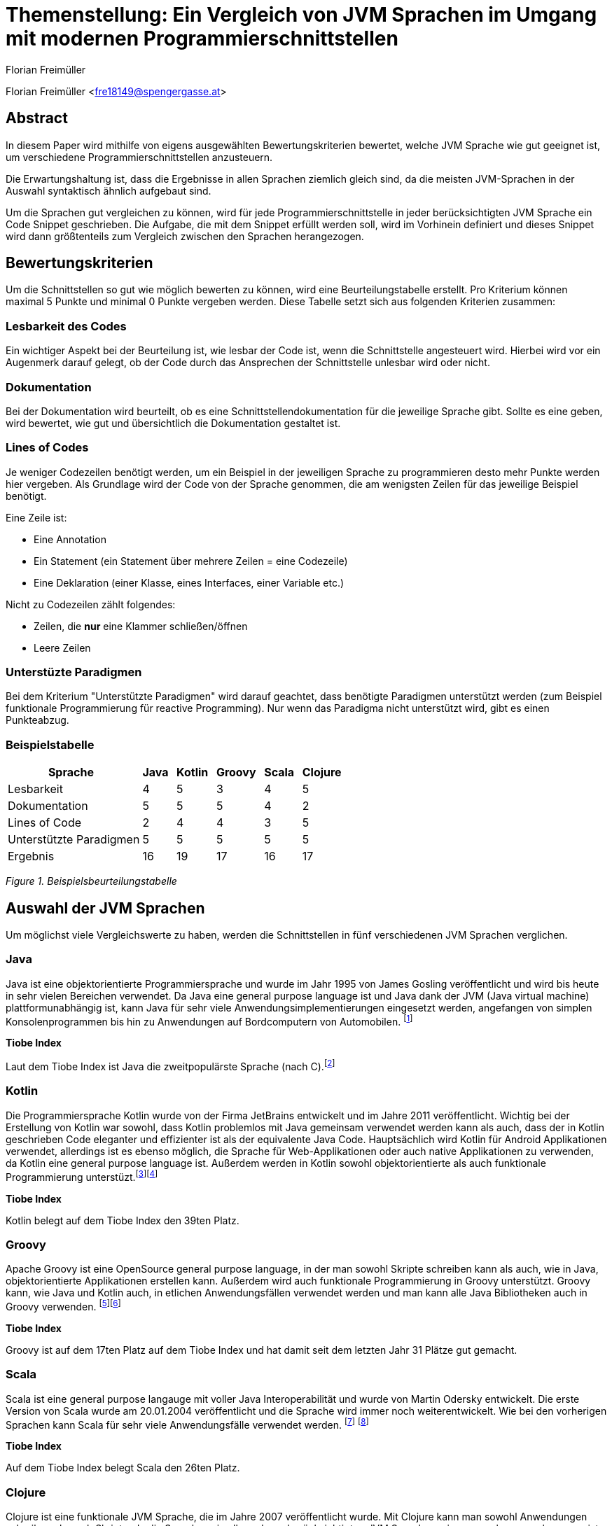 [topic-freimueller]
:chapter-label: Kapitel
:author: Florian Freimüller

= Themenstellung: Ein Vergleich von JVM Sprachen im Umgang mit modernen Programmierschnittstellen

Florian Freimüller <fre18149@spengergasse.at>

== Abstract

In diesem Paper wird mithilfe von eigens ausgewählten Bewertungskriterien bewertet,
welche JVM Sprache wie gut geeignet ist, um verschiedene
Programmierschnittstellen anzusteuern.

Die Erwartungshaltung ist, dass die Ergebnisse in allen Sprachen ziemlich gleich
sind, da die meisten JVM-Sprachen in der Auswahl syntaktisch ähnlich aufgebaut sind.

Um die Sprachen gut vergleichen zu können, wird für jede Programmierschnittstelle
in jeder berücksichtigten JVM Sprache ein Code Snippet geschrieben. Die Aufgabe, die mit dem Snippet
erfüllt werden soll, wird im Vorhinein definiert und dieses Snippet wird dann größtenteils zum Vergleich
zwischen den Sprachen herangezogen.


// Erklären, was die Absicht hinter diesem Paper ist (herausfinden, welche JVM Sprache am besten für
// welche Schnittstelle/Schnittstellenart ist)


== Bewertungskriterien

Um die Schnittstellen so gut wie möglich bewerten zu können, wird eine Beurteilungstabelle erstellt.
Pro Kriterium können maximal 5 Punkte und minimal 0 Punkte vergeben werden.
Diese Tabelle setzt sich aus folgenden Kriterien zusammen:

=== Lesbarkeit des Codes

Ein wichtiger Aspekt bei der Beurteilung ist, wie lesbar der Code ist, wenn die Schnittstelle angesteuert wird.
Hierbei wird vor ein Augenmerk darauf gelegt, ob der Code durch das Ansprechen der Schnittstelle unlesbar wird oder
nicht.

=== Dokumentation

Bei der Dokumentation wird beurteilt, ob es eine Schnittstellendokumentation für die jeweilige Sprache
gibt. Sollte es eine geben, wird bewertet, wie gut und übersichtlich die Dokumentation gestaltet ist.


=== Lines of Codes

Je weniger Codezeilen benötigt werden, um ein Beispiel in der jeweiligen Sprache zu programmieren
desto mehr Punkte werden hier vergeben.
Als Grundlage wird der Code von der Sprache genommen, die am wenigsten Zeilen für das jeweilige
Beispiel benötigt.

Eine Zeile ist:

- Eine Annotation
- Ein Statement (ein Statement über mehrere Zeilen = eine Codezeile)
- Eine Deklaration (einer Klasse, eines Interfaces, einer Variable etc.)

Nicht zu Codezeilen zählt folgendes:

- Zeilen, die *nur* eine Klammer schließen/öffnen
- Leere Zeilen

=== Unterstüzte Paradigmen

Bei dem Kriterium "Unterstützte Paradigmen" wird darauf geachtet, dass benötigte Paradigmen unterstützt werden
(zum Beispiel funktionale Programmierung für reactive Programming). Nur wenn das Paradigma nicht unterstützt wird,
gibt es einen Punkteabzug.

=== Beispielstabelle

[cols="<, ^, ^, ^, ^, ^", options="autowidth,header"]
|===
|Sprache{nbsp}{nbsp} |Java{nbsp}{nbsp} |Kotlin{nbsp}{nbsp} |Groovy{nbsp}{nbsp} |Scala{nbsp}{nbsp} |Clojure{nbsp}{nbsp}

|Lesbarkeit
|4
|5
|3
|4
|5

|Dokumentation
|5
|5
|5
|4
|2

|Lines of Code
|2
|4
|4
|3
|5

|Unterstützte Paradigmen
|5
|5
|5
|5
|5

|Ergebnis
|16
|19
|17
|16
|17
|===
_Figure 1. Beispielsbeurteilungstabelle_


== Auswahl der JVM Sprachen

Um möglichst viele Vergleichswerte zu haben, werden die Schnittstellen in fünf verschiedenen JVM Sprachen verglichen.

=== Java

Java ist eine objektorientierte Programmiersprache und wurde im Jahr 1995 von James Gosling veröffentlicht und wird
bis heute in sehr vielen Bereichen verwendet.
Da Java eine general purpose language ist und Java dank der JVM (Java virtual machine) plattformunabhängig ist,
kann Java für sehr viele Anwendungsimplementierungen eingesetzt werden, angefangen von simplen Konsolenprogrammen
bis hin zu Anwendungen auf Bordcomputern von Automobilen.
footnote:[FreeJavaGuide: History of Java programming language, https://www.freejavaguide.com/history.html abgerufen am 25.03.2021]

*Tiobe Index*

Laut dem Tiobe Index ist Java die zweitpopulärste Sprache (nach C).footnote:[Toibe: TIOBE Index for April 2021, https://www.tiobe.com/tiobe-index/ abgerufen am 05.04.2021]

=== Kotlin

Die Programmiersprache Kotlin wurde von der Firma JetBrains entwickelt und im Jahre 2011 veröffentlicht.
Wichtig bei der Erstellung von Kotlin war sowohl, dass Kotlin problemlos mit Java gemeinsam verwendet werden kann als auch,
dass der in Kotlin geschrieben Code eleganter und effizienter ist als der equivalente Java Code.
Hauptsächlich wird Kotlin für Android Applikationen verwendet, allerdings ist es ebenso möglich, die Sprache
für Web-Applikationen oder auch native Applikationen zu verwenden, da Kotlin eine general purpose language ist.
Außerdem werden in Kotlin sowohl objektorientierte als auch funktionale Programmierung unterstüzt.footnote:[Deshmane, Rohini: Introduction to Kotlin, https://medium.com/@rohinideshmane.21/introduction-to-kotlin-5f39b31610e0 abgerufen am 25.03.2021]footnote:[Kotlinlang: Calling Java from Kotlin, https://kotlinlang.org/docs/java-interop.html abgerufen am 25.03.2021]

*Tiobe Index*

Kotlin belegt auf dem Tiobe Index den 39ten Platz.

=== Groovy

Apache Groovy ist eine OpenSource general purpose language, in der man sowohl Skripte schreiben kann als auch, wie in Java, objektorientierte
Applikationen erstellen kann. Außerdem wird auch funktionale Programmierung in Groovy unterstützt.
Groovy kann, wie Java und Kotlin auch, in etlichen Anwendungsfällen verwendet werden und man kann alle Java Bibliotheken
auch in Groovy verwenden.
footnote:[Scand: Groovy vs Java: Detailed Comparison and Tips on the Language Choice, https://scand.com/company/blog/groovy-vs-java/ abgerufen am 05.04.2021]footnote:[Groovy-lang: A multi-faceted language for the Java platform, https://groovy-lang.org/ abgerufen am 05.04.2021]

*Tiobe Index*

Groovy ist auf dem 17ten Platz auf dem Tiobe Index und hat damit seit dem letzten Jahr 31 Plätze gut gemacht.

=== Scala

Scala ist eine general purpose langauge mit voller Java Interoperabilität und wurde von Martin Odersky entwickelt.
Die erste Version von Scala wurde am 20.01.2004 veröffentlicht und die Sprache wird immer noch weiterentwickelt.
Wie bei den vorherigen Sprachen kann Scala für sehr viele Anwendungsfälle verwendet werden.
footnote:[Hicks, Matt: Scala vs. Java: Why Should I Learn Scala?, https://www.toptal.com/scala/why-should-i-learn-scala abgerufen am 05.04.2021]
footnote:[javaTpoint: History of Scala, https://www.javatpoint.com/history-of-scala abgerufen am 05.04.2021]

*Tiobe Index*

Auf dem Tiobe Index belegt Scala den 26ten Platz.

=== Clojure

Clojure ist eine funktionale JVM Sprache, die im Jahre 2007 veröffentlicht wurde.
Mit Clojure kann man sowohl Anwendungen schreiben als auch Skripte, da die Sprache, wie
alle anderen berücksichtigten JVM Sprachen, eine general purpose language ist, kann man auch mit
Clojure Webapplikationen, mobile Applikationen und native Applikationen erstellen.
footnote:[Hickey, Rich: A history of Clojure, https://download.clojure.org/papers/clojure-hopl-iv-final.pdf abgerufen am 05.04.2021]

*Tiobe Index*

Clojure ist die in dieser Auswahl am wenigsten populäre Sprache und belegt nur den 60ten Platz im Tiobe Index.

== Auswahl der Schnittstellen

Bei den behandelten Schnittstellen wurde darauf geachtet, dass diese häufig Anwendung finden und
es daher auch einen Grund für die Entwickler dieser Schnittstellen gibt, diese Schnittstellen so
kompatibel wie möglich zu gestalten.

=== Stripe API [über Bibliotheken und Server-side]

Stripe ist ein Zahlungsanbieter, der im Diplomprojekt verwendet wird.

Im nachfolgenden Diagramm ist der Marktanteil der größten Zahlungsanbieter zu sehen, in dem Stripe den zweiten Platz
belegt:

image::freimueller/zahlungsanbieterverteilung.png[]
_Abbildung 1. Zahlungsanbieterverteilung_

=== REST APIs [Clients]

Da heutzutage sehr viele Services als REST-API zur Verfügung gestellt werden ist es oftmals notwendig,
REST-APIs mithilfe von Clients anzusprechen. Dies kann sowohl in Mobilapplikationen der Fall sein als auch
in serverseitigen Anwendungen.

=== Streaming API

In Java gibt es die Streaming-API, in diesem Kapitel wird verglichen, welche Alternativen oder nativen Sprachfeatures
es in den anderen Sprachen gibt.

=== E-Mail APIs

E-Mail APIs werden vor allem in Backend Applikationen benötigt, um Benutzer*innen Informationen per E-Mail zu senden.

== Stripe API

In allen Sprachen wird

- Eine Zahlung durchgeführt
- Die ID der Zahlung gespeichert
- Der Status der Zahlung mithilfe der ID abgefragt und auf die Konsole ausgegeben

Die verwendete Bibliothek in allen Sprachen ist "stripe-java".

=== Java

*Code Snippet*

Zuerst wird eine Klasse erstellt, mit der eine Zahlung getätigt werden kann und die auch den Status per Methode zurückgibt.

[source, java]
----
/* File: Payment.java */
public class Payment {
    public String makePayment(Long amount, String stripeToken, RequestOptions options) throws StripeException {
        ChargeCreateParams params = ChargeCreateParams.builder()
                .setAmount(amount)
                .setCurrency("EUR")
                .setDescription("testpayment")
                .setSource(stripeToken)
                .build();

        Charge charge = Charge.create(params, options);
        return charge.getId();
    }

    public String getStatus(String chargeId, RequestOptions options) throws StripeException {
        return Charge.retrieve(chargeId, options).getStatus();
    }
}
//Lines: 7
----

Anschließend werden die RequestOptions festgelegt und die Funktionen der Payment Klasse werden aufgerufen.

[source,java]
----
/* File: Main.java */

    public static void main(String[] args) {
        try {
            RequestOptions options = RequestOptions.builder()
                    .setApiKey(STRIPE_API_KEY)
                    .build();

            Payment payment = new Payment();
            String id = payment.makePayment(1000L, PAYMENT_TOKEN, options);

            System.out.println(payment.getStatus(id, options));

        } catch(StripeException stripeException) {
            stripeException.printStackTrace();
        }
    }

// Lines: 7
----

*Bewertung*

- Lines of Code: 14 Zeilen. -> 2 {blankline}
- Lesbarkeit: Der Code ist leicht verständlich, wird durch das in Java notwendige Exception-handling
allerdings etwas unübersichtlich. -> 4/5 {blankline}

- Dokumentation: In der Dokumentation footnote:[Stripe: Stripe API, https://stripe.com/docs/api/ abgerufen am 04.04.2021] werden
alle Endpunkte dokumentiert und es gibt auch Beispiele für verschiedene Sprachen, darunter auch Java. -> 5/5  {blankline}

- Unterstützte Paradigmen: Die Bibliothek unterstützt objektorientierte Programmierung, allerdings wird
keine funktionale Programmierung berücksichtigt, diese wäre in diesem Fall sinnvoll, da man dadurch zum Beispiel
mithilfe eines Observers auf Änderungen des Status achten könnte. -> 3/5


=== Kotlin

*Code Snippet*

Zuerst wird eine Klasse erstellt, mit der eine Zahlung getätigt werden kann und die auch den Status per Methode zurückgibt.

[source,kotlin]
----
/* File: Payment.kt */

class Payment {

    fun makePayment(amount: Long, stripeToken: String, options: RequestOptions): String {
        val params = ChargeCreateParams.builder()
            .setAmount(amount)
            .setCurrency("EUR")
            .setDescription("testpayment")
            .setSource(stripeToken)
            .build()
        val charge = Charge.create(params, options)
        return charge.id
    }

    fun getStatus(chargeId: String, options: RequestOptions): String {
        return Charge.retrieve(chargeId, options).status
    }
}

//Lines: 7
----

Anschließend werden die RequestOptions festgelegt und die Funktionen der Payment Klasse werden aufgerufen.

[source,kotlin]
----
/* File: main.kt */

fun main(args: Array<String>) {
    val options = RequestOptions.builder()
        .setApiKey(STRIPE_API_KEY)
        .build()
    val payment = Payment()
    val id = payment.makePayment(1000L, PAYMENT_TOKEN, options)
    println(payment.getStatus(id, options))
}

//Lines: 5
----

*Bewertung*

- Lines of Code: 12 Zeilen. -> 4/5 {blankline}
- Lesbarkeit: Der Code ist leicht verständlich. -> 5/5 {blankline}

- Dokumentation: In der Dokumentation werden
alle Endpunkte dokumentiert und es gibt auch Beispiele für verschiedene Sprachen, darunter zwar
Java aber leider nicht Kotlin. Da der Code in Kotlin allerdings fast derselbe ist wie der in Java geschrieben Code
gibt es hier keinen Punkteabzug.-> 5/5  {blankline}

- Unterstützte Paradigmen: Die Bibliothek unterstützt objektorientierte Programmierung, allerdings wird
keine funktionale Programmierung berücksichtigt, diese wäre in diesem Fall sinnvoll, da man dadurch zum Beispiel
mithilfe eines Observers auf Änderungen des Status achten könnte. -> 3/5


=== Groovy

*Code Snippet*

Zuerst wird eine Klasse erstellt, mit der eine Zahlung getätigt werden kann und die auch den Status per Methode zurückgibt.

[source,groovy]
----
/* File: Payment.groovy */

class Payment {
    String makePayment(Long amount, String stripeToken, RequestOptions options) {
        ChargeCreateParams params = ChargeCreateParams.builder()
                .setAmount(amount)
                .setCurrency("EUR")
                .setDescription("testpayment")
                .setSource(stripeToken)
                .build()
        Charge charge = Charge.create(params, options)
        charge.id
    }

    def getStatus(String chargeId, RequestOptions options) {
        Charge.retrieve(chargeId, options).status
    }
}

//Lines: 7
----

Anschließend werden die RequestOptions festgelegt und die Funktionen der Payment Klasse werden aufgerufen.

[source,groovy]
----
/* File: Main.groovy */

    static main(args) {
        def options = RequestOptions.builder()
                .setApiKey(STRIPE_API_KEY)
                .build()
        Payment payment = new Payment()
        String id = payment.makePayment(1000L, PAYMENT_TOKEN, options)
        println(payment.getStatus(id, options))
    }

//Lines: 5
----

*Bewertung*

- Lines of Code: 12 Zeilen. -> 4/5 {blankline}
- Lesbarkeit: Der Code ist leicht verständlich. -> 5/5 {blankline}

- Dokumentation: In der Dokumentation werden
alle Endpunkte dokumentiert und es gibt auch Beispiele für verschiedene Sprachen, darunter zwar
Java aber leider nicht Groovy. Da der Code in Groovy allerdings fast derselbe ist wie der in Java geschrieben Code
gibt es hier keinen Punkteabzug. -> 5/5  {blankline}

- Unterstützte Paradigmen: Die Bibliothek unterstützt objektorientierte Programmierung, allerdings wird
keine funktionale Programmierung berücksichtigt, diese wäre in diesem Fall sinnvoll, da man dadurch zum Beispiel
mithilfe eines Observers auf Änderungen des Status achten könnte. -> 3/5



=== Scala

*Code Snippet*

Zuerst wird eine Klasse erstellt, mit der eine Zahlung getätigt werden kann und die auch den Status per Methode zurückgibt.

[source,scala]
----
/* File: Payment.scala */

class Payment {
  def makePayment(amount: Long, stripeToken: String, options: RequestOptions): String = {
    val params = ChargeCreateParams.builder()
      .setAmount(amount)
      .setCurrency("EUR")
      .setDescription("testpayment")
      .setSource(stripeToken)
      .build()
    val charge = Charge.create(params, options)
    charge.getId
  }1

  def getStatus(id: String, options: RequestOptions): String = {
    Charge.retrieve(id, options).getStatus
  }
}

//Lines: 7
----

Anschließend werden die RequestOptions festgelegt und die Funktionen der Payment Klasse werden aufgerufen.

[source,scala]
----
/* File: Main.scala */

  def main(args: Array[String]): Unit = {
    def options = RequestOptions.builder()
      .setApiKey(STRIPE_API_KEY)
      .build()
    val payment = new Payment()
    val id = payment.makePayment(1000L, PAYMENT_TOKEN, options)
    println(payment.getStatus(id, options))
  }

//Lines: 5
----

*Bewertung*

- Lines of Code: 12 Zeilen. -> 4/5 {blankline}
- Lesbarkeit: Der Code ist leicht verständlich. -> 5/5 {blankline}

- Dokumentation: In der Dokumentation werden
alle Endpunkte dokumentiert und es gibt auch Beispiele für verschiedene Sprachen, darunter zwar
Java aber leider nicht Scala. Da der Code in Scala allerdings fast derselbe ist wie der in Java geschrieben Code
gibt es hier keinen Punkteabzug. -> 5/5  {blankline}

- Unterstützte Paradigmen: Die Bibliothek unterstützt objektorientierte Programmierung, allerdings wird
keine funktionale Programmierung berücksichtigt, diese wäre in diesem Fall sinnvoll, da man dadurch zum Beispiel
mithilfe eines Observers auf Änderungen des Status achten könnte. -> 3/5


=== Clojure

*Code Snippet*

Zuerst werden die Funktionen make-payment und get-status definiert, mit denen die benötigten Funktionen implementiert werden.


[source,clojure]
----
;;File: payment.clj

(defn make-payment
  [amount stripeToken ^RequestOptions options]
        (let [chargeParams (-> (ChargeCreateParams/builder)
                            (.setSource stripeToken)
                            (.setCurrency "EUR")
                            (.setDescription "testpayment")
                            (.setAmount amount)
                            (.build)
                            )]
        (.getId (Charge/create chargeParams options)))
)

(defn get-status
  [id requestOptions] (.getStatus (Charge/retrieve id requestOptions))
  )

;;Lines: 6
----

Als nächstes werden die RequestOptions definiert und die beiden Methoden werden aufgerufen und der Status der Zahlung wird auf die Konsole ausgegeben.

[source,clojure]
----
;;File: core.clj

(defn -main
  ([] (let [options (-> (RequestOptions/builder)
                        (.setApiKey STRIPE_API_KEY)
                        (.build))]
        (let [id (payment/make-payment 1000 PAYMENT_TOKEN options)]
          (println (payment/get-status id options)))
        )
   )
  )
;;Lines: 4
----

*Bewertung*

- Lines of Code: 10 Zeilen. -> 5/5 {blankline}
- Lesbarkeit: Der Code ist leicht verständlich. -> 5/5 {blankline}

- Dokumentation: In der Dokumentation werden
alle Endpunkte dokumentiert und es gibt auch Beispiele für verschiedene Sprachen, darunter zwar
Java aber leider nicht Clojure. Da der Code in Clojure trotz unterschiedlicher Syntax fast derselbe ist wie der in Java geschrieben Code
gibt es hier keinen Punkteabzug. -> 5/5  {blankline}

- Unterstützte Paradigmen: Die Bibliothek unterstützt objektorientierte Programmierung, allerdings wird
funktionale Programmierung insofern nicht berücksichtigt dass man zum Beispiel
mithilfe eines Observers auf Änderungen des Status achten könnte. Die Implementierung in Clojure (einer funktionalen Sprache)
ist jedoch leicht möglich. -> 3/5

=== Beurteilungstabelle und Fazit

[cols="<, ^, ^, ^, ^, ^", options="autowidth,header"]
|===
|Sprache{nbsp}{nbsp} |Java{nbsp}{nbsp} |Kotlin{nbsp}{nbsp} |Groovy{nbsp}{nbsp} |Scala{nbsp}{nbsp} |Clojure{nbsp}{nbsp}

|Lines of Code
|3
|4
|4
|4
|5

|Lesbarkeit
|4
|5
|5
|5
|5

|Dokumentation
|5
|5
|5
|5
|5

|Unterstützte Paradigmen
|3
|3
|3
|3
|3

|Ergebnis
|15
|17
|17
|17
|18
|===
_Figure 2. Beurteilungstabelle Stripe-API_

Da Java die meisten Zeilen Code benötigt und durch das notwendige Exceptionhandling auch unlesbarer wird, belegt
Java in diesem Fall den letzten Platz.

Dass Clojure auf dem ersten Platz liegt, liegt daran, dass die Schreibweise in Clojure am kompaktesten ist.
Allgemein führt der Einsatz der Stripe-API nicht dazu, dass der Code unlesbarer wird, allerdings wäre es besser,
wenn man den Status mit einem Observer asynchron überwachen könnte.


== Rest APIs

In allen Sprachen wird die Rest-API von https://reqres.in/ verwendet.
Als Code sample wird jeweils ein GET-Request und ein POST-Request abgesendet und das Resultat soll als
Objekt soll in einer Variable abgespeichert werden.

In allen Sprachen wird die Feign-Bibliothek verwendet, da diese in allen Sprachen verwendet werden kann.{blankline}
Die DTO Klassen werden nicht zur Bewertung herangezogen.


// Codeaufwand vergleichen, verschiedene Solutions präsentieren und nach Kriterien vergleichen
=== Java

**Code Snippet**

Um die Rest-API aufzurufen wird ein Client erstellt, der die Funktionen der API deklariert.

[source,java]
----
/* File: UserFeignClient.java */

public interface UserFeignClient {
    @RequestLine("GET /users/{id}")
    GetUser getUser(@Param("id") int id);

    @RequestLine("POST /users")
    @Headers("Content-Type: application/json")
    CreateUser.Response createUser(CreateUser.Request createUser);
}
// Lines: 6

----


Anschließend wird ein Client mithilfe des FeignBuilders erstellt und die Funktionen werden aufgerufen.
[source, java]
----
/* File: Main.java */

    public static void main( String[] args )
    {

    	UserFeignClient client = Feign.builder()
    			.client(new OkHttpClient())
    			.encoder(new GsonEncoder())
    			.decoder(new GsonDecoder())
    			.target(UserFeignClient.class, "https://reqres.in/api");


        GetUser getUserResponse = getUser(client);
        CreateUser.Response createUserResponse =
                createUser(client, new CreateUser.Request("Testuser", "Programmer")));
    }

    public static GetUser getUser(UserFeignClient client) {
    	return client.getUser(2);
    }

    public static CreateUser.Response createUser(UserFeignClient client, CreateUser.Request request) {
    	return client.createUser(request);
    }
// Lines: 8

----

*Bewertung*

- Lines of Code: 14 Zeilen. -> 4/5 {blankline}
- Lesbarkeit: Der Code ist leicht verständlich. -> 5/5 {blankline}

- Dokumentation: Die Dokumentation footnote:[OpenFeign: Feign makes writing Java http clients easier, https://github.com/OpenFeign/feign#readme abgerufen am 03.04.2021] ist sehr umfangreich und bietet
auch zahlreiche Beispiele zum Einsatz der Bibliothek, außerdem werden verschiedenste Encoder/Decoder vorgestellt,
die von der Bibliothek unterstützt werden. -> 5/5  {blankline}

- Unterstützte Paradigmen: Die OpenFeign Bibliothek unterstützt sowohl objektorientierte Programmierung als auch funktionale
Programmierung (mit CompletableFuture Objekten). -> 5/5

=== Kotlin

*Code Snippet*

Zuerst wird ein interface mit den beiden Methoden, die anschließend aufgerufen werden, deklariert.

[source,kotlin]
----
/* File: UserFeignClient.kt */

interface UserFeignClient {
    @RequestLine("GET /users/{id}")
    fun getUser(@Param("id") id: Int): GetUser

    @RequestLine("POST /users")
    @Headers("Content-Type: application/json")
    fun createUser(createUser: CreateUserRequest): CreateUserResponse
}

// Lines: 6
----

Nun wird eine Instanz des UserFeignClients mithilfe des FeignBuilders erstellt.

[source,kotlin]
----
/* File: Main.kt */

fun main() {
    val userFeignClient = Feign.builder()
            .client(OkHttpClient())
            .encoder(GsonEncoder())
            .decoder(GsonDecoder())
            .target(UserFeignClient::class.java, "https://reqres.in/api")

    val getUserResponse = getUser(userFeignClient)
    val createdUser = createUser(userFeignClient, CreateUserRequest(
        name = "Testuser",
        job = "Programmer"
    ))
}

fun getUser(client: UserFeignClient): GetUser {
    return client.getUser(2)
}

fun createUser(client: UserFeignClient, user: CreateUserRequest): CreateUserResponse {
    return client.createUser(user)
}

// Lines: 8
----

*Bewertung*

- Lines of Code: 14 Zeilen. -> 4/5 {blankline}
- Lesbarkeit: Der Code ist leicht verständlich. -> 5/5 {blankline}

- Dokumentation: Die Dokumentation ist zwar
sehr umfangreich und enthält viele Beispiele, allerdings gibt es leider keine Beispiele für den Umgang mit Kotlin.
Da jedoch fast kein Unterschied bei der Umsetzung in Kotlin zu der Umsetzung in Java besteht, werden hierfür
keine Punkte abgezogen-> 5/5  {blankline}

- Unterstützte Paradigmen: Die OpenFeign Bibliothek unterstützt sowohl objektorientierte Programmierung als auch funktionale
Programmierung (mit CompletableFuture Objekten). -> 5/5


=== Groovy

*Code Snippet*

Um auf die Rest-API zuzugreifen wird ein Interface mit den Methoden, die später aufgerufen werden, deklariert.

[source,groovy]
----
/* File: UserFeignClient.groovy */

interface UserFeignClient {
	@RequestLine("GET /users/{id}")
	GetUser getUser(@Param("id") int id);

	@RequestLine("POST /users")
    @Headers("Content-Type: application/json")
	CreateUser.Response createUser(CreateUser.Request createUser);
}

// Lines: 6
----

Mit dem FeignBuilder wird der Client instanziert und die Methoden werden aufgerufen.

[source,groovy]
----
/* File: Main.groovy */

    static main(args) {
        def client = Feign.builder()
                .client(new OkHttpClient())
                .encoder(new GsonEncoder())
                .decoder(new GsonDecoder())
                .target(UserFeignClient.class, "https://reqres.in/api")

        def user = getUser(client)
        def createdUser = client.createUser(new CreateUser.Request("Testuser", "Programmer"))
    }

    static def getUser(UserFeignClient client) {
        client.getUser(2)
    }

    static def createUser(UserFeignClient client, CreateUser.Request user) {
        client.createUser(user)
    }


//Lines: 8
----


*Bewertung*

- Lines of Code: 14 Zeilen. -> 4/5 {blankline}
- Lesbarkeit: Der Code ist leicht verständlich. -> 5/5 {blankline}

- Dokumentation: Die Dokumentation ist zwar
sehr umfangreich und enthält viele Beispiele, allerdings gibt es leider keine Beispiele für den Umgang mit Groovy.
Da jedoch fast kein Unterschied bei der Umsetzung in Groovy zu der Umsetzung in Java besteht, werden hierfür
keine Punkte abgezogen-> 5/5  {blankline}

- Unterstützte Paradigmen: Die OpenFeign Bibliothek unterstützt sowohl objektorientierte Programmierung als auch funktionale
Programmierung (mit CompletableFuture Objekten). -> 5/5



=== Scala

*Code Snippet*

Zuerst wird ein trait erstellt, in dem die Routen und Parameter definiert werden.

[source,scala]
----
/* File: UserFeignClient.scala */

trait UserFeignClient {
  @RequestLine("GET /users/{id}")
  def getUser(@Param("id") id: Int): GetUser

  @RequestLine("POST /users")
  @Headers(Array[String]("Content-Type: application/json"))
  def createUser(createUser: CreateUserRequest): CreateUserResponse
}

// Lines: 6
----

Der Client wird mit dem FeignBuilder erstellt und anschließend werden die Methoden des Clients aufgerufen.

[source,scala]
----
/* File: Main.scala */

  def main(args: Array[String]): Unit = {
    val userFeignClient = Feign.builder()
      .client(new OkHttpClient())
      .encoder(new GsonEncoder())
      .decoder(new GsonDecoder())
      .target(classOf[UserFeignClient], "https://reqres.in/api")

    val getUserResponse = getUser(client = userFeignClient)
    val createUserResponse = createUser(client = userFeignClient, createUserRequest = CreateUserRequest(
       name = "Testuser",
       job = "Programmer"
    ))
  }

  def getUser(client: UserFeignClient) :GetUser = {
    client.getUser(2)
  }

  def createUser(client: UserFeignClient, createUserRequest: CreateUserRequest): CreateUserResponse = {
    client.createUser(createUserRequest)
  }

// Lines: 8
----

*Bewertung*

- Lines of Code: 14 Zeilen -> 4/5 {blankline}
- Lesbarkeit: Der Code ist leicht verständlich. -> 5/5 {blankline}

- Dokumentation: Die Dokumentation ist zwar
sehr umfangreich und enthält viele Beispiele, allerdings gibt es leider keine Beispiele für den Umgang mit Scala.
Da jedoch fast kein Unterschied bei der Umsetzung in Scala zu der Umsetzung in Java besteht, werden hierfür
keine Punkte abgezogen-> 5/5  {blankline}

- Unterstützte Paradigmen: Die OpenFeign Bibliothek unterstützt sowohl objektorientierte Programmierung als auch funktionale
Programmierung (mit CompletableFuture Objekten). -> 5/5


=== Clojure

*Code Snippet*

Zuerst wird ein Interface definiert, in dem die REST-Methoden definiert werden, die aufgerufen werden sollen.

[source,clojure]
----
;; File: userFeignClient.clj

(definterface userFeignClient
  (^{RequestLine "GET /users/{id}"}  getUser [^{Param "id"} id])
  (^{RequestLine "POST /users"} ^{Headers ["Content-Type: application/json"]} createUser [user] )
)

;; Lines: 3
----

Anschließend wird ein Client mit dem FeignBuilder instanziert und verwendet, um die Requests abzusenden.

[source,clojure]
----
;; File: core.clj

(defn getUser
  [client] (. client getUser 2)
)

(defn createUser
  [client createUserRequest] (. client createUser createUserRequest)
)

(defn -main
  ([] (let [client (-> (Feign/builder)
          (.client (new OkHttpClient))
          (.encoder (new GsonEncoder))
          (.decoder (new GsonDecoder))
          (.target userFeignClient/userFeignClient "https://reqres.in/api"))]
          (let [getUserResponse (getUser client)])
          (let [createUserResponse (createUser client {:name "Testuser" :job "Programmer"})])
        )
   )
)

;; Lines: 8
----

*Bewertung*

- Lines of Code: 11 Zeilen -> 5/5 {blankline}

- Lesbarkeit: Der Code ist leicht verständlich, allerdings sorgen die Annotationen beim Interface dafür, dass der Code etwas
    unübersichtlich wird. -> 4/5 {blankline}

- Dokumentation: Die Dokumentation ist zwar
sehr umfangreich und enthält viele Beispiele, allerdings gibt es leider keine Beispiele für den Umgang mit Clojure.
Da Clojure sich syntaktisch stärker von Java unterscheidet als die anderen berücksichtigten JVM Sprachen werden
hier Punkte abgezogen.-> 3/5  {blankline}

- Unterstützte Paradigmen: Die OpenFeign Bibliothek unterstützt sowohl objektorientierte Programmierung als auch funktionale
Programmierung (mit CompletableFuture Objekten). -> 5/5

=== Beurteilungstabelle und Fazit

[cols="<, ^, ^, ^, ^, ^", options="autowidth,header"]
|===
|Sprache{nbsp}{nbsp} |Java{nbsp}{nbsp} |Kotlin{nbsp}{nbsp} |Groovy{nbsp}{nbsp} |Scala{nbsp}{nbsp} |Clojure{nbsp}{nbsp}

|Lines of Code
|4
|4
|4
|4
|5

|Lesbarkeit
|5
|5
|5
|5
|4

|Dokumentation
|5
|5
|5
|5
|3

|Unterstützte Paradigmen
|5
|5
|5
|5
|5

|Ergebnis
|19
|19
|19
|19
|17
|===
_Figure 3. Beurteilungstabelle Rest-APIs_

Die Ergebnisse sind bei allen Sprachen sehr ähnlich, da in allen Sprachen dieselbe Bibliothek
verwendet werden konnte und diese Biblothek auch sehr gut geeignet ist, um Rest-APIs anzusteuern.

Clojure belegt aufgrund der Dokumentation, die nur für Java verfasst wurde,
den letzten Platz, außerdem wird der Code durch die Annotationen in Clojure etwas unübersichtlich.

== Stream API

In allen Sprachen soll mit der Stream API (oder der Alternative in der jeweiligen Sprache) eine
Liste von Lebensmitteln in insgesamt drei Methoden

- nach dem Namen sortiert werden
- nach der Kategorie gruppiert werden
- nach Lebensmitteln durchsucht werden, die weniger als einen Euro kosten.

Die Liste soll unverändert bleiben.


=== Java

In Java wird die Stream API verwenden.

*Code Snippet*

[source,java]
----
public static List<Food> sortFoodByName(List<Food> food) {
    return food.stream().sorted(Comparator.comparing(Food::getName)).collect(Collectors.toList());
}

public static Map<Category, List<Food>> groupFoodByCategory(List<Food> food) {
    return food.stream().collect(Collectors.groupingBy(Food::getCategory));
}

public static List<Food> findFoodWorthLessThanAEuro(List<Food> food) {
    return food.stream().filter(f -> f.getPrice() < 1.0).collect(Collectors.toList());
}

//Lines: 6
----

*Bewertung*

- Lines of Code: 6 Zeilen -> 5/5 {blankline}

- Lesbarkeit: Der Code ist leicht verständlich, im Vergleich
zu den anderen Sprachen fällt jedoch auf, dass die sorted(), groupingBy() und filter() Methoden nicht
direkt auf dem Listenobjekt sind sondern auf einem Stream Objekt sind. Außerdem muss der Stream
in zwei von drei Fällen wieder mit einem eigenen Call zu einer Liste umgewandelt werden. -> 3/5 {blankline}

- Dokumentation: Die Dokumentation footnote:[Oracle: Stream documentation, https://docs.oracle.com/javase/8/docs/api/?java/util/stream/Stream.html abgerufen am 05.04.2021] enthält
zahlreiche Beispiele und dokumentiert die komplette Stream API. -> 5/5  {blankline}

- Unterstützte Paradigmen: Die Stream API sorgt dafür, dass Collections funktional verarbeitet werden können, die
gestreamte Liste wird nicht verändert. -> 5/5


=== Kotlin

In Kotlin wird keine Stream API verwendet, da die Listen in Kotlin bereits die Funktionalitäten der Stream API implementieren.

*Code Snippet*

[source,kotlin]
----
fun sortFoodByName(food: List<Food>): List<Food> = food.sortedBy { it.category }

fun groupFoodByCategory(food: List<Food>): Map<Category, List<Food>> = food.groupBy(Food::category)


fun findFoodWorthLessThanAEuro(food: List<Food>): List<Food> = food.filter { f->f.price<1.0 }

//Lines: 6
----

*Bewertung*

- Lines of Code: 6 Zeilen -> 5/5 {blankline}

- Lesbarkeit: Der Code ist leicht verständlich. -> 5/5 {blankline}

- Dokumentation: Da die Dokumentation von Collections in der Kotlinlang Dokumentation footnote:[KotlinLang: Documentation, https://kotlinlang.org/docs/ abgerufen am 05.04.2021] vollständig ist,
die Dokumentation eine Suchfunktion hat und bei den jeweiligen Funktionen auch Anwendungsbeispiele vorhanden sind
erhält Kotlin alle Punkte für die Dokumentation. -> 5/5  {blankline}

- Unterstützte Paradigmen: Die Methoden, die statt der Stream API verwendet werden, sind funktionale Konstrukte und die Listen, die
verwendet werden, werden nicht verändert. -> 5/5

=== Groovy

In Groovy wird die Stream API nicht verwendet, da die Listen in Groovy bereits die Funktionen der Stream API implementieren.

*Code Snippet*

[source,groovy]
----
static def sortFoodByName(List<Food> food) {
    food.toSorted {f->f.name}
}

static def groupFoodByCategory(List<Food> food) {
    food.groupBy {f->f.category}
}

static def findFoodWorthLessThanAEuro(List<Food> food) {
    food.findAll {f->f.price < 1}
}

//Lines: 6
----

*Bewertung*

- Lines of Code: 6 Zeilen -> 5/5 {blankline}

- Lesbarkeit: Der Code ist leicht verständlich. -> 5/5 {blankline}

- Dokumentation: Die Dokumentation von Groovy für den Umgang mit Collections footnote:[Groovy-lang: Working with collections, http://docs.groovy-lang.org/next/html/documentation/working-with-collections.html abgerufen am 05.04.2021]
enthält gute Beispiele und Beschreibungen für alle Methoden, die equivalent zu den Funktionen der Stream API in Java sind. -> 5/5  {blankline}

- Unterstützte Paradigmen: Die Methoden, die statt der Stream API verwendet werden, sind funktionale Konstrukte und die Listen, die
verwendet werden, werden nicht verändert. -> 5/5

=== Scala

In Scala wird die Stream API nicht verwendet, da die Listen in Scala bereits die Funktionen der Stream API implementieren.

*Code Snippet*

[source,scala]
----
def sortFoodByName(food: List[Food]): List[Food] = {
  food.sortBy(f => f.name)
}

  def groupFoodByCategory(food: List[Food]): Map[String, List[Food]] = {
  food.groupBy(f => f.category)
}

def findFoodWorthLessThanAEuro(food: List[Food]): List[Food] = {
  food.filter(f => f.price<1)
}

//Lines: 6
----

*Bewertung*

- Lines of Code: 6 Zeilen -> 5/5 {blankline}

- Lesbarkeit: Der Code ist leicht verständlich. -> 5/5 {blankline}

- Dokumentation: In der Dokumentation von Scala footnote:[Scala-lang: List documentation, https://www.scala-lang.org/api/2.12.5/scala/collection/immutable/List.html abgerufen am 05.04.2021]
werden die Funktionen, die statt der Stream API verwendet werden können, dokumentiert und manche (nicht alle, zum Beispiel die "filter" Funktion)
haben auch Beispiele dabei. Da nicht überall Beispiele sind gibt es hier einen Punkt Abzug, da alle anderen
berücksichtigten JVM Sprachen mehr Beispiele gebracht haben. -> 4/5  {blankline}

- Unterstützte Paradigmen: Die Methoden, die statt der Stream API verwendet werden, sind funktionale Konstrukte und die Listen, die
verwendet werden, werden nicht verändert. -> 5/5

=== Clojure

In clojure.core gibt es bereits die Funktionen der Stream API, deshalb wird die Stream API nicht verwendet.

*Code Snippet*

[source,clojure]
----
(defn sort-food-by-name
  [food] (sort-by :name food))

(defn group-food-by-category
   [food] (group-by :category food))

(defn find-food-worth-less-than-a-euro
  [food] (filter #(< (:price %) 1) food))

;;Lines: 6
----

*Bewertung*

- Lines of Code: 6 Zeilen -> 5/5 {blankline}

- Lesbarkeit: Der Code ist leicht verständlich. -> 5/5 {blankline}

- Dokumentation: Die Dokumentation, die in dem Cursive Plugin von dem IntelliJ Marktplatz footnote:[Ideogram Limited: Cursive (Clojure IntelliJ Plugin), https://plugins.jetbrains.com/plugin/8090-cursive abgerufen am 05.04.2021]
inkludiert ist verfügt pro Funktion, die statt einer Stream API Funktion verwendet wird, sehr viele Beispiele mit verschiedenen
Anwendungsfällen und erklärt auch die Funktion sehr detailliert, aus diesem Grund bekommt Clojure alle Punkte. -> 5/5  {blankline}

- Unterstützte Paradigmen: Clojure ist eine funktionale Programmiersprache und die Funktionen, die anstelle der Stream-API verwendet werden,
sind auch funktional konzipiert. -> 5/5


=== Beurteilungstabelle und Fazit

[cols="<, ^, ^, ^, ^, ^", options="autowidth,header"]
|===
|Sprache{nbsp}{nbsp} |Java{nbsp}{nbsp} |Kotlin{nbsp}{nbsp} |Groovy{nbsp}{nbsp} |Scala{nbsp}{nbsp} |Clojure{nbsp}{nbsp}

|Lines of Code
|5
|5
|5
|5
|5

|Lesbarkeit
|3
|5
|5
|5
|5

|Dokumentation
|5
|5
|5
|4
|5

|Unterstützte Paradigmen
|5
|5
|5
|5
|5

|Ergebnis
|18
|20
|20
|19
|20
|===
_Figure 4. Beurteilungstabelle Stream-API und Alternativen_

Mit 18 Punkten belegt Java den letzten Platz, das liegt daran, dass der Code in Java durch den Einsatz der Stream-API
etwas unleserlicher wird als der Code der anderen Sprachen.

Ansonsten haben alle Sprachen 19-20 Punkte, das liegt daran, dass die Alternativen zur Stream-API in den anderen Sprachen
direkt auf den Collections sind (beziehungsweise core Funktionen in Clojure).

== Java Mail API

In Java, Kotlin, Groovy und Scala wird die javax.mail Bibliothek verwendet,
in Clojure hingegen wird die Bibliothek postal footnote:[Drewr: com.draines/postal, https://clojars.org/com.draines/postal abgerufen am 06.04.2021] verwendet.

In jeder Sprache soll eine simple E-Mail mit einem Text versendet werden.

=== Java

*Code Snippet*

Zuerst werden die Eigenschaften der SMTP-Session festgelegt (host, ssl und authentication).
Anschließend wird eine Session instanziert und mithilfe dieser Session wird
über die statische Methode des Transport Objekts eine Nachricht versendet.


[source,java]
----
public static void sendEmail(String body) {
    Properties properties = new Properties();
    properties.put("mail.smtp.host", "smtp.gmail.com");
    properties.put("mail.smtp.ssl.enable", true);
    properties.put("mail.smtp.auth", true);

    Session session = Session.getInstance(properties, new Authenticator() {
                @Override
                protected PasswordAuthentication getPasswordAuthentication() {
                    return new PasswordAuthentication("5devhif", MAIL_PASSWORD);
                }
            });

    try {
        Message message = new MimeMessage(session);
        message.setFrom(new InternetAddress("5DevHIF"));
        message.setRecipient(Message.RecipientType.TO, new InternetAddress("fre18149@spengergasse.at"));
        message.setSubject("Message from Java");
        message.setText(body);

        Transport.send(message);
    } catch (AddressException e) {
        e.printStackTrace();
    } catch (MessagingException e) {
        e.printStackTrace();
    }
}

public static void main(String[] args) {
    sendEmail("This message has been sent via javax.mail");
}

//Lines: 22
----

*Bewertung*

- Lines of Code: 22 Zeilen -> 0/5 {blankline}

- Lesbarkeit: Der Code ist sehr umständlich, vor allem durch den Einsatz des
Properties Objektes, da hier die Werte per String zugewiesen werden müssen wodurch die Fehleranfälligkeit steigt.
Die Benötigte try/catch Anweisung sorgt auch nicht dafür, dass der Code Lesbarer wird. -> 1/5 {blankline}

- Dokumentation: Die Dokumentation der javax.mail API footnote:[JavaEE: JavaMail API documentation, https://javaee.github.io/javamail/docs/api/ abgerufen am 06.04.2021] bietet eine Auflistung der Properties, die gesetzt werden können,
zeigt allerdings nicht, wie man eine authentifizierte Session erstellt. -> 2/5  {blankline}

- Unterstützte Paradigmen: Die javax.mail API ist für objektorientierte Programmierung gebaut und funktionale
oder reaktive Programmierung wird nicht unterstützt. Das wäre eventuell sinnvoll, um Rückmeldungen des Servers besser
verarbeiten zu können. -> 2/5


=== Kotlin

*Code Snippet*

[source,kotlin]
----
fun sendEmail(body: String?) {
    val properties = Properties()
    properties["mail.smtp.host"] = "smtp.gmail.com"
    properties["mail.smtp.ssl.enable"] = true
    properties["mail.smtp.auth"] = true
    val session = Session.getInstance(properties, object : Authenticator() {
            override fun getPasswordAuthentication(): PasswordAuthentication {
                return PasswordAuthentication("5devhifmailtest", MAIL_PASSWORD)
            }
        })

    val message: Message = MimeMessage(session).apply {
        setFrom(InternetAddress("5DevHIF"))
        setRecipient(Message.RecipientType.TO, InternetAddress("fre18149@spengergasse.at"))
        subject = "Message from Kotlin"
        setText(body)
    }
    Transport.send(message)
}

fun main(args: Array<String>) {
    sendEmail("This message has been sent via javax.mail")
}

//Lines: 16
----

*Bewertung*

- Lines of Code: 16 Zeilen -> 2/5 {blankline}

- Lesbarkeit: Der Code ist, wie in Java auch, sehr umständlich, vor allem durch den Einsatz des
Properties Objektes, da hier die Werte per String zugewiesen werden müssen, was zu einer hohen Fehleranfälligkeit führt.
Da hier allerdings kein try/catch Konstrukt benötigt wird und der Einsatz von apply beim Erstellen der MimeMessage
die Lesbarkeit verbessert, schneidet Kotlin in diesem Fall besser als Java ab. -> 3/5 {blankline}

- Dokumentation: Die Dokumentation der javax.mail API bietet eine Auflistung der Properties, die gesetzt werden können,
zeigt allerdings nicht, wie man eine authentifizierte Session erstellt. -> 2/5  {blankline}

- Unterstützte Paradigmen: Die javax.mail API ist für objektorientierte Programmierung gebaut und funktionale
oder reaktive Programmierung wird nicht unterstützt. Das wäre eventuell sinnvoll, um Rückmeldungen des Servers besser
verarbeiten zu können. -> 2/5


=== Groovy

*Code Snippet*

[source,groovy]
----
static def sendEmail(body) {
    Properties properties = new Properties()
    properties["mail.smtp.host"] = "smtp.gmail.com"
    properties["mail.smtp.ssl.enable"] = true
    properties["mail.smtp.auth"] = true
    Session session = Session.getInstance(properties, new Authenticator() {
        @Override
        protected PasswordAuthentication getPasswordAuthentication() {
            new PasswordAuthentication("5devhifmailtest", MAIL_PASS)
        }
    })

    Message message = new MimeMessage(session)
    message.setFrom(new InternetAddress("5DevHIF"))
    message.setRecipient(Message.RecipientType.TO, new InternetAddress("fre18149@spengergasse.at"))
    message.subject = "Message from Groovy"
    message.setText(body)

    Transport.send(message)
}

static main(args) {
    sendEmail("This message has been sent via javax.mail")
}

//Lines: 17
----

*Bewertung*

- Lines of Code: 17 Zeilen -> 1/5 {blankline}

- Lesbarkeit: Der Code ist, wie in Java auch, sehr umständlich, vor allem durch den Einsatz des
Properties Objektes, da hier die Werte per String zugewiesen werden müssen, was zu einer hohen Fehleranfälligkeit führt.
Da hier allerdings kein try/catch Konstrukt benötigt wird schneidet Groovy in diesem Fall besser als Java ab. -> 2/5 {blankline}

- Dokumentation: Die Dokumentation der javax.mail bietet eine Auflistung der Properties, die gesetzt werden können,
zeigt allerdings nicht, wie man eine authentifizierte Session erstellt. -> 2/5  {blankline}

- Unterstützte Paradigmen: Die javax.mail API ist für objektorientierte Programmierung gebaut und funktionale
oder reaktive Programmierung wird nicht unterstützt. Das wäre eventuell sinnvoll, um Rückmeldungen des Servers besser
verarbeiten zu können. -> 2/5

=== Scala

*Code Snippet*

[source,scala]
----
def sendEmail(body: String): Unit = {
  val properties: Properties = new Properties
  properties.put("mail.smtp.host", "smtp.gmail.com")
  properties.put("mail.smtp.ssl.enable", true)
  properties.put("mail.smtp.auth", true)
  val session = Session.getInstance(properties, new Authenticator {
    override def getPasswordAuthentication: PasswordAuthentication = {
      new PasswordAuthentication("5devhif", MAIL_PASS)
    }
  })

  val message: Message = new MimeMessage(session)
  message.setFrom(new InternetAddress("5DevHIF"))
  message.setRecipient(Message.RecipientType.TO, new InternetAddress("fre18149@spengergasse.at"))
  message.setSubject("Message from Scala")
  message.setText(body)

  Transport.send(message)
}

def main(args: Array[String]): Unit = {
  sendEmail("This message has been sent via javax.mail")
}

//Lines: 16
----



*Bewertung*

- Lines of Code: 17 Zeilen -> 1/5 {blankline}

- Lesbarkeit: Der Code ist, wie in Java auch, sehr umständlich, vor allem durch den Einsatz des
Properties Objektes, da hier die Werte per String zugewiesen werden müssen, was zu einer hohen Fehleranfälligkeit führt.
Da hier allerdings kein try/catch Konstrukt benötigt wird schneidet Scala  in diesem Fall besser als Java ab. -> 2/5 {blankline}

- Dokumentation: Die Dokumentation der javax.mail API bietet eine Auflistung der Properties, die gesetzt werden können,
zeigt allerdings nicht, wie man eine authentifizierte Session erstellt. -> 2/5  {blankline}

- Unterstützte Paradigmen: Die javax.mail API ist für objektorientierte Programmierung gebaut und funktionale
oder reaktive Programmierung wird nicht unterstützt. Das wäre eventuell sinnvoll, um Rückmeldungen des Servers besser
verarbeiten zu können. -> 2/5

=== Clojure

*Code Snippet*

[source,clojure]
----
(defn send-email
  [message] (postal/send-message {:host "smtp.gmail.com"
                                  :user "5devhif"
                                  :pass MAIL_PASSWORD
                                  :ssl true}
                                 {:from "5DevHIF"
                                  :to "fre18149@spengergasse.at"
                                  :subject "Message from Clojure"
                                  :body message} )
)

(defn -main
([] (send-email "This message has been sent via Postal")))

;;Lines: 4
----

*Bewertung*

- Lines of Code: 4 Zeilen -> 5/5 {blankline}

- Lesbarkeit: Der Code ist sehr leicht verständlich und effizient. -> 5/5 {blankline}

- Dokumentation: Die Dokumentation der postal Bibliothek footnote:[CljDoc: postal documentation, https://cljdoc.org/d/com.draines/postal/2.0.4/doc/readme abgerufen am 06.04.2021]
ist umfangreich, hat sehr viele Beispiele. -> 5/5  {blankline}

- Unterstützte Paradigmen: Die postal Bibliothek wurde für Clojure designed, folglich unterstützt
die postal Bibliothek auch funktionale Programmierung. -> 5/5

=== Beurteilungstabelle und Fazit

[cols="<, ^, ^, ^, ^, ^", options="autowidth,header"]
|===
|Sprache{nbsp}{nbsp} |Java{nbsp}{nbsp} |Kotlin{nbsp}{nbsp} |Groovy{nbsp}{nbsp} |Scala{nbsp}{nbsp} |Clojure{nbsp}{nbsp}

|Lines of Code
|0
|2
|1
|2
|5

|Lesbarkeit
|1
|3
|2
|2
|5

|Dokumentation
|2
|2
|2
|2
|5

|Unterstützte Paradigmen
|2
|2
|2
|2
|5

|Ergebnis
|5
|9
|7
|8
|20
|===
_Figure 4. Beurteilungstabelle Stream-API und Alternativen_


Clojure sticht hier deutlich heraus, da eine andere Bibliothek verwendet wurde, die extra für Clojure designed wurde.
Das größte Problem bei der javax.mail API ist, dass Properties verwendet werden, obwohl sich eine eigene Konfigurationsklasse
deutlich besser zum Erstellen einer SMTP Session eignen würde, da dadurch Fehler durch hardgecodete Strings vermieden werden könnten.


== Fazit

image::freimueller/abschlusstabelle.png[]
_Abbildung 2. Abschlusstabelle_

Wie in dem Diagramm zu sehen ist, belegt Clojure mit 75 Punkten den ersten Platz, gefolgt von Kotlin auf dem zweiten Platz
mit 65 Punkten.
Auf dem dritten Platz sind sowohl Groovy als auch Scala mit jeweils 63 Punkten und auf dem letzten Platz ist Java mit 57 Punkten.

Dass Java den letzten Platz belegt ist insofern nicht überraschend, da die anderen Sprachen alle das Ziel haben,
effizienter zu sein. Auch, dass Clojure auf dem ersten Platz ist, ist kein Wunder, da die Syntax von Clojure
es einem erlaubt, sehr effizienten Code in nur wenigen Zeilen zu schreiben. {blankline}
Allerdings ist wichtig zu erwähnen, dass Clojure die längste Einarbeitungszeit benötigt, wenn man schon eine
der anderen berücksichtigten JVM Sprachen kann.




<<<

[bibliography]
== References

FreeJavaGuide: History of Java programming language, https://www.freejavaguide.com/history.html abgerufen am 25.03.2021

Toibe: TIOBE Index for April 2021, https://www.tiobe.com/tiobe-index/ abgerufen am 05.04.2021

Deshmane, Rohini: Introduction to Kotlin, https://medium.com/@rohinideshmane.21/introduction-to-kotlin-5f39b31610e0 abgerufen am 25.03.2021

Kotlinlang: Calling Java from Kotlin, https://kotlinlang.org/docs/java-interop.html abgerufen am 25.03.2021

Scand: Groovy vs Java: Detailed Comparison and Tips on the Language Choice, https://scand.com/company/blog/groovy-vs-java/ abgerufen am 05.04.2021

Groovy-lang: A multi-faceted language for the Java platform, https://groovy-lang.org/ abgerufen am 05.04.2021

Hicks, Matt: Scala vs. Java: Why Should I Learn Scala?, https://www.toptal.com/scala/why-should-i-learn-scala abgerufen am 05.04.2021

javaTpoint: History of Scala, https://www.javatpoint.com/history-of-scala abgerufen am 05.04.2021

Hickey, Rich: A history of Clojure, https://download.clojure.org/papers/clojure-hopl-iv-final.pdf abgerufen am 05.04.2021

Stripe: Stripe API, https://stripe.com/docs/api/ abgerufen am 04.04.2021

OpenFeign: Feign makes writing Java http clients easier, https://github.com/OpenFeign/feign#readme abgerufen am 03.04.2021

Oracle: Stream documentation, https://docs.oracle.com/javase/8/docs/api/?java/util/stream/Stream.html abgerufen am 05.04.2021

KotlinLang: Documentation, https://kotlinlang.org/docs/ abgerufen am 05.04.2021

Groovy-lang: Working with collections, http://docs.groovy-lang.org/next/html/documentation/working-with-collections.html abgerufen am 05.04.2021

Scala-lang: List documentation, https://www.scala-lang.org/api/2.12.5/scala/collection/immutable/List.html abgerufen am 05.04.2021

Ideogram Limited: Cursive (Clojure IntelliJ Plugin), https://plugins.jetbrains.com/plugin/8090-cursive abgerufen am 05.04.2021

Drewr: com.draines/postal, https://clojars.org/com.draines/postal abgerufen am 06.04.2021

JavaEE: JavaMail API documentation, https://javaee.github.io/javamail/docs/api/ abgerufen am 06.04.2021

CljDoc: postal documentation, https://cljdoc.org/d/com.draines/postal/2.0.4/doc/readme abgerufen am 06.04.2021


<<<
